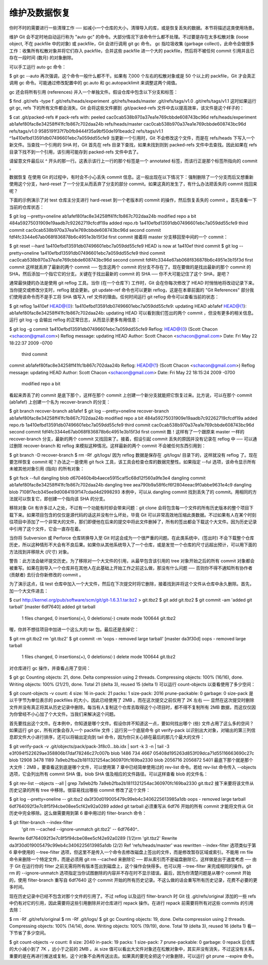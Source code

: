 维护及数据恢复
===============================================

你时不时的需要进行一些清理工作 ── 如减小一个仓库的大小，清理导入的库，或是恢复丢失的数据。本节将描述这类使用场景。

维护
Git 会不定时地自动运行称为 "auto gc" 的命令。大部分情况下该命令什么都不处理。不过要是存在太多松散对象 (loose object, 不在 packfile 中的对象) 或 packfile，Git 会进行调用 git gc 命令。 gc 指垃圾收集 (garbage collect)，此命令会做很多工作：收集所有松散对象并将它们存入 packfile，合并这些 packfile 进一个大的 packfile，然后将不被任何 commit 引用并且已存在一段时间 (数月) 的对象删除。

可以手工运行 auto gc 命令：

$ git gc --auto
再次强调，这个命令一般什么都不干。如果有 7,000 个左右的松散对象或是 50 个以上的 packfile，Git 才会真正调用 gc 命令。可能通过修改配置中的 gc.auto 和 gc.autopacklimit 来调整这两个阈值。

gc 还会将所有引用 (references) 并入一个单独文件。假设仓库中包含以下分支和标签：

$ find .git/refs -type f
.git/refs/heads/experiment
.git/refs/heads/master
.git/refs/tags/v1.0
.git/refs/tags/v1.1
这时如果运行 git gc, refs 下的所有文件都会消失。Git 会将这些文件挪到 .git/packed-refs 文件中去以提高效率，该文件是这个样子的：

$ cat .git/packed-refs
# pack-refs with: peeled
cac0cab538b970a37ea1e769cbbde608743bc96d refs/heads/experiment
ab1afef80fac8e34258ff41fc1b867c702daa24b refs/heads/master
cac0cab538b970a37ea1e769cbbde608743bc96d refs/tags/v1.0
9585191f37f7b0fb9444f35a9bf50de191beadc2 refs/tags/v1.1
^1a410efbd13591db07496601ebc7a059dd55cfe9
当更新一个引用时，Git 不会修改这个文件，而是在 refs/heads 下写入一个新文件。当查找一个引用的 SHA 时，Git 首先在 refs 目录下查找，如果未找到则到 packed-refs 文件中去查找。因此如果在 refs 目录下找不到一个引用，该引用可能存到 packed-refs 文件中去了。

请留意文件最后以 ^ 开头的那一行。这表示该行上一行的那个标签是一个 annotated 标签，而该行正是那个标签所指向的 commit 。

数据恢复
在使用 Git 的过程中，有时会不小心丢失 commit 信息。这一般出现在以下情况下：强制删除了一个分支而后又想重新使用这个分支，hard-reset 了一个分支从而丢弃了分支的部分 commit。如果这真的发生了，有什么办法把丢失的 commit 找回来呢？

下面的示例演示了对 test 仓库主分支进行 hard-reset 到一个老版本的 commit 的操作，然后恢复丢失的 commit 。首先查看一下当前的仓库状态：

$ git log --pretty=oneline
ab1afef80fac8e34258ff41fc1b867c702daa24b modified repo a bit
484a59275031909e19aadb7c92262719cfcdf19a added repo.rb
1a410efbd13591db07496601ebc7a059dd55cfe9 third commit
cac0cab538b970a37ea1e769cbbde608743bc96d second commit
fdf4fc3344e67ab068f836878b6c4951e3b15f3d first commit
接着将 master 分支移回至中间的一个 commit：

$ git reset --hard 1a410efbd13591db07496601ebc7a059dd55cfe9
HEAD is now at 1a410ef third commit
$ git log --pretty=oneline
1a410efbd13591db07496601ebc7a059dd55cfe9 third commit
cac0cab538b970a37ea1e769cbbde608743bc96d second commit
fdf4fc3344e67ab068f836878b6c4951e3b15f3d first commit
这样就丢弃了最新的两个 commit ── 包含这两个 commit 的分支不存在了。现在要做的是找出最新的那个 commit 的 SHA，然后添加一个指它它的分支。关键在于找出最新的 commit 的 SHA ── 你不大可能记住了这个 SHA，是吧？

通常最快捷的办法是使用 git reflog 工具。当你 (在一个仓库下) 工作时，Git 会在你每次修改了 HEAD 时悄悄地将改动记录下来。当你提交或修改分支时，reflog 就会更新。git update-ref 命令也可以更新 reflog，这是在本章前面的 "Git References" 部分我们使用该命令而不是手工将 SHA 值写入 ref 文件的理由。任何时间运行 git reflog 命令可以查看当前的状态：

$ git reflog
1a410ef HEAD@{0}: 1a410efbd13591db07496601ebc7a059dd55cfe9: updating HEAD
ab1afef HEAD@{1}: ab1afef80fac8e34258ff41fc1b867c702daa24b: updating HEAD
可以看到我们签出的两个 commit ，但没有更多的相关信息。运行 git log -g 会输出 reflog 的正常日志，从而显示更多有用信息：

$ git log -g
commit 1a410efbd13591db07496601ebc7a059dd55cfe9
Reflog: HEAD@{0} (Scott Chacon <schacon@gmail.com>)
Reflog message: updating HEAD
Author: Scott Chacon <schacon@gmail.com>
Date:   Fri May 22 18:22:37 2009 -0700

    third commit

commit ab1afef80fac8e34258ff41fc1b867c702daa24b
Reflog: HEAD@{1} (Scott Chacon <schacon@gmail.com>)
Reflog message: updating HEAD
Author: Scott Chacon <schacon@gmail.com>
Date:   Fri May 22 18:15:24 2009 -0700

     modified repo a bit
看起来弄丢了的 commit 是底下那个，这样在那个 commit 上创建一个新分支就能把它恢复过来。比方说，可以在那个 commit (ab1afef) 上创建一个名为 recover-branch 的分支：

$ git branch recover-branch ab1afef
$ git log --pretty=oneline recover-branch
ab1afef80fac8e34258ff41fc1b867c702daa24b modified repo a bit
484a59275031909e19aadb7c92262719cfcdf19a added repo.rb
1a410efbd13591db07496601ebc7a059dd55cfe9 third commit
cac0cab538b970a37ea1e769cbbde608743bc96d second commit
fdf4fc3344e67ab068f836878b6c4951e3b15f3d first commit
酷！这样有了一个跟原来 master 一样的 recover-branch 分支，最新的两个 commit 又找回来了。接着，假设引起 commit 丢失的原因并没有记录在 reflog 中 ── 可以通过删除 recover-branch 和 reflog 来模拟这种情况。这样最新的两个 commit 不会被任何东西引用到：

$ git branch -D recover-branch
$ rm -Rf .git/logs/
因为 reflog 数据是保存在 .git/logs/ 目录下的，这样就没有 reflog 了。现在要怎样恢复 commit 呢？办法之一是使用 git fsck 工具，该工具会检查仓库的数据完整性。如果指定 --ful 选项，该命令显示所有未被其他对象引用 (指向) 的所有对象：

$ git fsck --full
dangling blob d670460b4b4aece5915caf5c68d12f560a9fe3e4
dangling commit ab1afef80fac8e34258ff41fc1b867c702daa24b
dangling tree aea790b9a58f6cf6f2804eeac9f0abbe9631e4c9
dangling blob 7108f7ecb345ee9d0084193f147cdad4d2998293
本例中，可以从 dangling commit 找到丢失了的 commit。用相同的方法就可以恢复它，即创建一个指向该 SHA 的分支。

移除对象
Git 有许多过人之处，不过有一个功能有时却会带来问题：git clone 会将包含每一个文件的所有历史版本的整个项目下载下来。如果项目包含的仅仅是源代码的话这并没有什么坏处，毕竟 Git 可以非常高效地压缩此类数据。不过如果有人在某个时刻往项目中添加了一个非常大的文件，那们即便他在后来的提交中将此文件删掉了，所有的签出都会下载这个大文件。因为历史记录中引用了这个文件，它会一直存在着。

当你将 Subversion 或 Perforce 仓库转换导入至 Git 时这会成为一个很严重的问题。在此类系统中，(签出时) 不会下载整个仓库历史，所以这种情形不大会有不良后果。如果你从其他系统导入了一个仓库，或是发觉一个仓库的尺寸远超出预计，可以用下面的方法找到并移除大 (尺寸) 对象。

警告：此方法会破坏提交历史。为了移除对一个大文件的引用，从最早包含该引用的 tree 对象开始之后的所有 commit 对象都会被重写。如果在刚导入一个仓库并在其他人在此基础上开始工作之前这么做，那没有什么问题 ── 否则你不得不通知所有协作者 (贡献者) 去衍合你新修改的 commit 。

为了演示这点，往 test 仓库中加入一个大文件，然后在下次提交时将它删除，接着找到并将这个文件从仓库中永久删除。首先，加一个大文件进去：

$ curl http://kernel.org/pub/software/scm/git/git-1.6.3.1.tar.bz2 > git.tbz2
$ git add git.tbz2
$ git commit -am 'added git tarball'
[master 6df7640] added git tarball
 1 files changed, 0 insertions(+), 0 deletions(-)
 create mode 100644 git.tbz2
喔，你并不想往项目中加进一个这么大的 tar 包。最后还是去掉它：

$ git rm git.tbz2
rm 'git.tbz2'
$ git commit -m 'oops - removed large tarball'
[master da3f30d] oops - removed large tarball
 1 files changed, 0 insertions(+), 0 deletions(-)
 delete mode 100644 git.tbz2
对仓库进行 gc 操作，并查看占用了空间：

$ git gc
Counting objects: 21, done.
Delta compression using 2 threads.
Compressing objects: 100% (16/16), done.
Writing objects: 100% (21/21), done.
Total 21 (delta 3), reused 15 (delta 1)
可以运行 count-objects 以查看使用了多少空间：

$ git count-objects -v
count: 4
size: 16
in-pack: 21
packs: 1
size-pack: 2016
prune-packable: 0
garbage: 0
size-pack 是以千字节为单位表示的 packfiles 的大小，因此已经使用了 2MB 。而在这次提交之前仅用了 2K 左右 ── 显然在这次提交时删除文件并没有真正将其从历史记录中删除。每当有人复制这个仓库去取得这个小项目时，都不得不复制所有 2MB 数据，而这仅仅因为你曾经不小心加了个大文件。当我们来解决这个问题。

首先要找出这个文件。在本例中，你知道是哪个文件。假设你并不知道这一点，要如何找出哪个 (些) 文件占用了这么多的空间？如果运行 git gc，所有对象会存入一个 packfile 文件；运行另一个底层命令 git verify-pack 以识别出大对象，对输出的第三列信息即文件大小进行排序，还可以将输出定向到 tail 命令，因为你只关心排在最后的那几个最大的文件：

$ git verify-pack -v .git/objects/pack/pack-3f8c0...bb.idx | sort -k 3 -n | tail -3
e3f094f522629ae358806b17daf78246c27c007b blob   1486 734 4667
05408d195263d853f09dca71d55116663690c27c blob   12908 3478 1189
7a9eb2fba2b1811321254ac360970fc169ba2330 blob   2056716 2056872 5401
最底下那个就是那个大文件：2MB 。要查看这到底是哪个文件，可以使用第 7 章中已经简单使用过的 rev-list 命令。若给 rev-list 命令传入 --objects 选项，它会列出所有 commit SHA 值，blob SHA 值及相应的文件路径。可以这样查看 blob 的文件名：

$ git rev-list --objects --all | grep 7a9eb2fb
7a9eb2fba2b1811321254ac360970fc169ba2330 git.tbz2
接下来要将该文件从历史记录的所有 tree 中移除。很容易找出哪些 commit 修改了这个文件：

$ git log --pretty=oneline -- git.tbz2
da3f30d019005479c99eb4c3406225613985a1db oops - removed large tarball
6df764092f3e7c8f5f94cbe08ee5cf42e92a0289 added git tarball
必须重写从 6df76 开始的所有 commit 才能将文件从 Git 历史中完全移除。这么做需要用到第 6 章中用过的 filter-branch 命令：

$ git filter-branch --index-filter \
   'git rm --cached --ignore-unmatch git.tbz2' -- 6df7640^..
Rewrite 6df764092f3e7c8f5f94cbe08ee5cf42e92a0289 (1/2)rm 'git.tbz2'
Rewrite da3f30d019005479c99eb4c3406225613985a1db (2/2)
Ref 'refs/heads/master' was rewritten
--index-filter 选项类似于第 6 章中使用的 --tree-filter 选项，但这里不是传入一个命令去修改磁盘上签出的文件，而是修改暂存区域或索引。不能用 rm file 命令来删除一个特定文件，而是必须用 git rm --cached 来删除它 ── 即从索引而不是磁盘删除它。这样做是出于速度考虑 ── 由于 Git 在运行你的 filter 之前无需将所有版本签出到磁盘上，这个操作会快得多。也可以用 --tree-filter 来完成相同的操作。git rm 的 --ignore-unmatch 选项指定当你试图删除的内容并不存在时不显示错误。最后，因为你清楚问题是从哪个 commit 开始的，使用 filter-branch 重写自 6df7640 这个 commit 开始的所有历史记录。不这么做的话会重写所有历史记录，花费不必要的更多时间。

现在历史记录中已经不包含对那个文件的引用了。不过 reflog 以及运行 filter-branch 时 Git 往 .git/refs/original 添加的一些 refs 中仍有对它的引用，因此需要将这些引用删除并对仓库进行 repack 操作。在进行 repack 前需要将所有对这些 commits 的引用去除：

$ rm -Rf .git/refs/original
$ rm -Rf .git/logs/
$ git gc
Counting objects: 19, done.
Delta compression using 2 threads.
Compressing objects: 100% (14/14), done.
Writing objects: 100% (19/19), done.
Total 19 (delta 3), reused 16 (delta 1)
看一下节省了多少空间。

$ git count-objects -v
count: 8
size: 2040
in-pack: 19
packs: 1
size-pack: 7
prune-packable: 0
garbage: 0
repack 后仓库的大小减小到了 7K ，远小于之前的 2MB 。从 size 值可以看出大文件对象还在松散对象中，其实并没有消失，不过这没有关系，重要的是在再进行推送或复制，这个对象不会再传送出去。如果真的要完全把这个对象删除，可以运行 git prune --expire 命令。